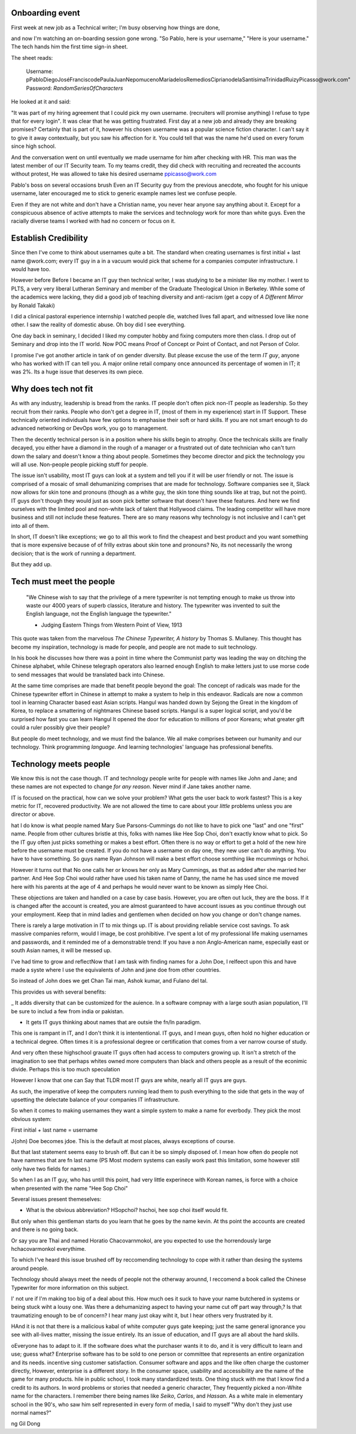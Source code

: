 Onboarding event
================

First week at new job as a Technical writer; 
I'm busy observing how things are done,

and now I'm watching an on-boarding session gone wrong.
"So Pablo, here is your username,"
"Here is your username."
The tech hands him the first time sign-in sheet.

The sheet reads:

    Username: pPabloDiegoJoséFranciscodePaulaJuanNepomucenoMaríadelosRemediosCiprianodelaSantísimaTrinidadRuizyPicasso@work.com"
    Password: *RandomSeriesOfCharacters*

He looked at it and said: 

"It was part of my hiring agreement that I could pick my own username. (recruiters will promise anything)
I refuse to type that for every login". It was clear that he was getting frustrated.
First day at a new job and already they are breaking promises? 
Certainly that is part of it, however his chosen username was a popular science fiction character.
I can't say it to give it away contextually, but you saw his affection for it.
You could tell that was the name he'd used on every forum since high school. 

And the conversation went on until eventually we made username for him after checking with HR.
This man was the latest member of our IT Security team. 
To my teams credit, they did check with recruiting and recreated the accounts without protest, 
He was allowed to take his desired username ppicasso@work.com

Pablo's boss on several occasions brush Even an IT Security guy from the previous anecdote, who fought for his unique username, 
later encouraged me to stick to generic example names lest we confuse people.

Even if they are not white and don't have a Christian name, you never hear anyone say anything about it.
Except for a conspicuous absence of active attempts to make the services and technology work for more than white guys. 
Even the racially diverse teams I worked with had no concern or focus on it. 

Establish Credibility
========================

Since then I've come to think about usernames quite a bit. 
The standard when creating usernames is first initial + last name @work.com;
every IT guy in a in a vacuum would pick that scheme for a companies computer infrastructure.
I would have too.

However before Before I became an IT guy then technical writer,
I was studying to be a minister like my mother.
I went to PLTS, a very very liberal Lutheran Seminary and member of the Graduate Theological Union in Berkeley. 
While some of the academics were lacking, they did a good job of teaching diversity and anti-racism 
(get a copy of *A Different Mirror* by Ronald Takaki)

I did a clinical pastoral experience internship I watched people die, 
watched lives fall apart, and witnessed love like none other.
I saw the reality of domestic abuse. 
Oh boy did I see everything.

One day back in seminary, I decided I liked my computer hobby and fixing computers more then class.
I drop out of Seminary and drop into the IT world.
Now POC means Proof of Concept or Point of Contact, and not Person of Color.

I promise I've got another article in tank of on gender diversity.
But please excuse the use of the term *IT guy*, anyone who has worked with IT can tell you.
A major online retail company once announced its percentage of women in IT; it was 2%. 
Its a huge issue that deserves its own piece.

Why does tech not fit
=====================

As with any industry,
leadership is bread from the ranks.
IT people don't often pick non-IT people as leadership.
So they recruit from their ranks.
People who don't get a degree in IT, (most of them in my experience) start in IT Support.
These technically oriented individuals have few options to emphasise their soft or hard skills. 
If you are not smart enough to do advanced networking or DevOps work,
you go to management.

Then the decently technical person is in a position where his skills begin to atrophy. 
Once the technicals skills are finally decayed, you either have a diamond in the rough of a manager
or a frustrated out of date technician who can't turn down the salary and doesn't know a thing about people.
Sometimes they become director and pick the technology you will all use.
Non-people people picking stuff for people.

The issue isn't usability, most IT guys can look at a system and tell you if it will be user friendly or not.
The issue is comprised of a mosaic of small dehumanizing comprises that are made for technology.
Software companies see it, Slack now allows for skin tone and pronouns (though as a white guy, the skin tone thing sounds like at trap, but not the point). 
IT guys don't though they would just as soon pick better software that doesn't have these features.
And here we find ourselves with the limited pool and non-white lack of talent that Hollywood claims.
The leading competitor will have more business and still not include these features.
There are so many reasons why technology is not inclusive and I can't get into all of them.

In short, IT doesn't like exceptions;
we go to all this work to find the cheapest and best product and you want something that is more expensive because of 
of frilly extras about skin tone and pronouns?
No, its not necessarily the wrong decision;
that is the work of running a department.

But they add up. 

Tech must meet the people
=========================

    "We Chinese wish to say that the privilege of a mere typewriter is not tempting enough to make us throw into waste our 4000 years of superb classics, literature and history.
    The typewriter was invented to suit the English language, not the English language the typewriter."

    - Judging Eastern Things from Western Point of View, 1913

This quote was taken from the marvelous *The Chinese Typewriter, A history* by Thomas S. Mullaney.
This thought has become my inspiration, technology is made for people, and people are not made to suit technology.

In his book he discusses how there was a point in time where the Communist party was leading the way on ditching the Chinese alphabet,
while Chinese telegraph operators also learned enough English 
to make letters just to use morse code to send messages that would be translated back into Chinese.



At the same time comprises are made that benefit people beyond the goal:
The concept of radicals was made for the Chinese typewriter effort in Chinese in attempt to make a system to help in this endeavor.
Radicals are now a common tool in learning Character based east Asian scripts.
Hangul was handed down by Sejong the Great in the kingdom of Korea, to replace a smattering of nightmares Chinese based scripts.
Hangul is a super logical script, and you'd be surprised how fast you can learn Hangul
It opened the door for education to millions of poor Koreans; what greater gift could a ruler possibly give their people?

But people do meet technology, and we must find the balance. We all make comprises between our humanity and our technology.
Think programming *language*. And learning technologies' language has professional benefits.

Technology meets people
========================

We know this is not the case though.
IT and technology people write for people with names like John and Jane;
and these names are not expected to change *for any reason*.
Never mind if Jane takes another name.

IT is focused on the practical, how can we solve your problem?
What gets the user back to work fastest? 
This is a key metric for IT, recovered productivity.
We are not allowed the time to care about your *little* problems unless you are director or above.

hat I do know is what people named Mary Sue Parsons-Cummings  do not like to have to pick one "last" and one "first" name.
People from other cultures bristle at this, folks with names like Hee Sop Choi, don't exactly know what to pick.
So the IT guy often just picks something or makes a best effort.
Often there is no way or effort to get a hold of the new hire before the username must be created.
If you do not have a username on day one, they new user can't do anything.
You have to have something.
So guys name Ryan Johnson will make a best effort choose somthing like mcummings or hchoi.

However it turns out that No one calls her or knows her only as Mary Cummings, as that as added after she married her partner.
And Hee Sop Choi would rather have used his taken name of Danny,
the name he has used since me moved here with his parents at the age of 4 and perhaps he would never want to be known as simply Hee Choi. 

These objections are taken and handled on a case by case basis.
However, you are often out luck, they are the boss.
If it is changed after the account is created, 
you are almost guaranteed to have account issues as you continue through out your employment.
Keep that in mind ladies and gentlemen when decided on how you change or don't change names.


There is rarely a large motivation in IT to mix things up.
IT is about providing reliable service cost savings.
To ask massive companies reform, would I image, be cost prohibitive.
I've spent a lot of my professional life making usernames and passwords,
and it reminded me of a demonstrable trend: 
If you have a non Anglo-American name,
especially east or south Asian names,
it will be messed up.




I've had time to grow and reflectNow that I am task with finding names for a John Doe, I relfeect upon this and have made a syste where I use the equivalents of John and jane doe from other countries. 

So instead of John does we get Chan Tai man, Ashok kumar, and Fulano del tal. 

This provides us with several benefits:

_ It adds diversity that can be customized for the auience. In a software compnay with a large south asian population, I'll be sure to includ a few from india or pakistan.

- It gets IT guys thinking about names that are outsie the fn/ln paradigm. 

This one is rampant in IT, and I don't think it is intententional. IT guys, and I mean guys, often hold no higher education or a technical degree. Often times it is a professional degree or certification that comes from a ver narrow course of study. 

And very often these highschool grauate IT guys often had access to computers growing up. It isn't a stretch of the imagination to see that perhaps whites owned more computers than black and others people as a result of the econimic divide. Perhaps this is too much speculation

However I know that one can Say that TLDR most IT guys are white, nearly all IT guys are guys.


As such, the imperative of keep the computers running lead them to push everything to the side that gets in the way of upsetting the delectate balance of your companies IT infrastructure. 

So when it comes to making usernames they want a simple system to make a name for everbody. They pick the most obvious system:

First initial + last name = username

J{ohn) Doe becomes jdoe.
This is the default at most places, always exceptions of course.

But that last statement seems easy to brush off. But can it be so simply disposed of. I mean how often do people not have nammes that are fn last name (PS Most modern systems can easily work past this limitation, some however still only have two fields for names.)


So when I as an IT guy, who has untill this point, had very little experinece with Korean names, is force with a choice when presented with the name "Hee Sop Choi"

Several issues present themeselves:

- What is the obvious abbreviation? HSopchoi? hschoi, hee sop choi itself would fit.

But only when this gentleman starts do you learn that he goes by the name kevin. At ths point the accounts are created and there is no going back.

Or say you are Thai and named Horatio Chacovarnmokol, are you expected to use the horrendously large hchacovarmonkol everythime.

To which I've heard this issue brushed off by reccomending technology to cope with it rather than desing the systems around people.

Technology should always meet the needs of  people not the otherway arounnd, I reccomend a book called the Chinese Typewriter for more information on this subject.


I' not ure if I'm making too big of a deal about this. How much oes it suck to have your name butchered in systems or being stuck wiht a lousy one. Was there a dehumanizing aspect to having your name cut off part way through,? Is that traumatizing enough to be of concern? I hear many just okay wiht it, but I hear others very frustrated by it.


HAnd it is not that there is a malicious kabal of white computer guys gate keeping;
just the same general ignorance you see with all-lives matter, missing the issue entirely.
Its an issue of education, and IT guys are all about the hard skills.

oEveryone has to adapt to it.
If the software does what the purchaser wants it to do, and it is very difficult to learn and use; guess what?
Enterprise software has to be sold to one person or committee that represents an entire organization and its needs.
incentive sing customer satisfaction.
Consumer software and apps and the like often charge the customer directly,
However, enterprise is a different story. 
In the consumer space, usability and accessibility are the name of the game for many products.
 hile in public school, I took many standardized tests.
One thing stuck with me that I know find a credit to its authors. 
In word problems or stories that needed a generic character,
They frequently picked a non-White name for the characters.
I remember there being names like *Seiko*, *Carlos*, and *Hassan*.
As a white male in elementary school in the 90's, 
who saw him self represented in every form of media,
I said to myself "Why don't they just use normal names?" 

ng Gil Dong 

